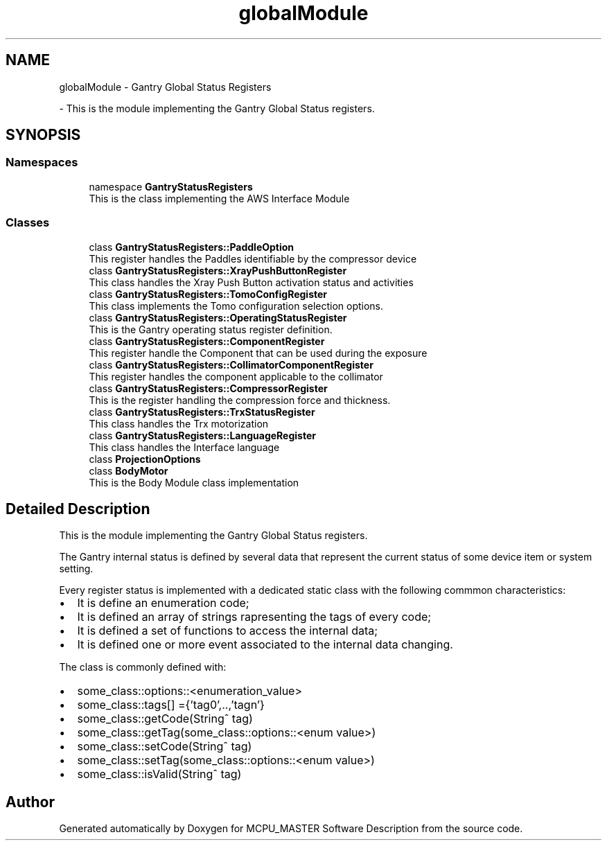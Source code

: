 .TH "globalModule" 3 "Wed Nov 29 2023" "MCPU_MASTER Software Description" \" -*- nroff -*-
.ad l
.nh
.SH NAME
globalModule \- Gantry Global Status Registers
.PP
 \- This is the module implementing the Gantry Global Status registers\&.  

.SH SYNOPSIS
.br
.PP
.SS "Namespaces"

.in +1c
.ti -1c
.RI "namespace \fBGantryStatusRegisters\fP"
.br
.RI "This is the class implementing the AWS Interface Module "
.in -1c
.SS "Classes"

.in +1c
.ti -1c
.RI "class \fBGantryStatusRegisters::PaddleOption\fP"
.br
.RI "This register handles the Paddles identifiable by the compressor device "
.ti -1c
.RI "class \fBGantryStatusRegisters::XrayPushButtonRegister\fP"
.br
.RI "This class handles the Xray Push Button activation status and activities "
.ti -1c
.RI "class \fBGantryStatusRegisters::TomoConfigRegister\fP"
.br
.RI "This class implements the Tomo configuration selection options\&. "
.ti -1c
.RI "class \fBGantryStatusRegisters::OperatingStatusRegister\fP"
.br
.RI "This is the Gantry operating status register definition\&. "
.ti -1c
.RI "class \fBGantryStatusRegisters::ComponentRegister\fP"
.br
.RI "This register handle the Component that can be used during the exposure "
.ti -1c
.RI "class \fBGantryStatusRegisters::CollimatorComponentRegister\fP"
.br
.RI "This register handles the component applicable to the collimator "
.ti -1c
.RI "class \fBGantryStatusRegisters::CompressorRegister\fP"
.br
.RI "This is the register handling the compression force and thickness\&. "
.ti -1c
.RI "class \fBGantryStatusRegisters::TrxStatusRegister\fP"
.br
.RI "This class handles the Trx motorization "
.ti -1c
.RI "class \fBGantryStatusRegisters::LanguageRegister\fP"
.br
.RI "This class handles the Interface language "
.ti -1c
.RI "class \fBProjectionOptions\fP"
.br
.ti -1c
.RI "class \fBBodyMotor\fP"
.br
.RI "This is the Body Module class implementation"
.in -1c
.SH "Detailed Description"
.PP 
This is the module implementing the Gantry Global Status registers\&. 

The Gantry internal status is defined by several data that represent the current status of some device item or system setting\&.
.PP
Every register status is implemented with a dedicated static class with the following commmon characteristics:
.IP "\(bu" 2
It is define an enumeration code;
.IP "\(bu" 2
It is defined an array of strings rapresenting the tags of every code;
.IP "\(bu" 2
It is defined a set of functions to access the internal data;
.IP "\(bu" 2
It is defined one or more event associated to the internal data changing\&.
.PP
.PP
The class is commonly defined with:
.IP "\(bu" 2
some_class::options::<enumeration_value>
.IP "\(bu" 2
some_class::tags[] ={'tag0',\&.\&.,'tagn'}
.IP "\(bu" 2
some_class::getCode(String^ tag)
.IP "\(bu" 2
some_class::getTag(some_class::options::<enum value>)
.IP "\(bu" 2
some_class::setCode(String^ tag)
.IP "\(bu" 2
some_class::setTag(some_class::options::<enum value>)
.IP "\(bu" 2
some_class::isValid(String^ tag)
.PP

.SH "Author"
.PP 
Generated automatically by Doxygen for MCPU_MASTER Software Description from the source code\&.
